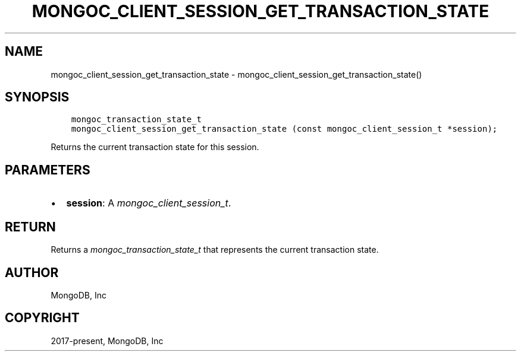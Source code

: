 .\" Man page generated from reStructuredText.
.
.
.nr rst2man-indent-level 0
.
.de1 rstReportMargin
\\$1 \\n[an-margin]
level \\n[rst2man-indent-level]
level margin: \\n[rst2man-indent\\n[rst2man-indent-level]]
-
\\n[rst2man-indent0]
\\n[rst2man-indent1]
\\n[rst2man-indent2]
..
.de1 INDENT
.\" .rstReportMargin pre:
. RS \\$1
. nr rst2man-indent\\n[rst2man-indent-level] \\n[an-margin]
. nr rst2man-indent-level +1
.\" .rstReportMargin post:
..
.de UNINDENT
. RE
.\" indent \\n[an-margin]
.\" old: \\n[rst2man-indent\\n[rst2man-indent-level]]
.nr rst2man-indent-level -1
.\" new: \\n[rst2man-indent\\n[rst2man-indent-level]]
.in \\n[rst2man-indent\\n[rst2man-indent-level]]u
..
.TH "MONGOC_CLIENT_SESSION_GET_TRANSACTION_STATE" "3" "Aug 31, 2022" "1.23.0" "libmongoc"
.SH NAME
mongoc_client_session_get_transaction_state \- mongoc_client_session_get_transaction_state()
.SH SYNOPSIS
.INDENT 0.0
.INDENT 3.5
.sp
.nf
.ft C
mongoc_transaction_state_t
mongoc_client_session_get_transaction_state (const mongoc_client_session_t *session);
.ft P
.fi
.UNINDENT
.UNINDENT
.sp
Returns the current transaction state for this session.
.SH PARAMETERS
.INDENT 0.0
.IP \(bu 2
\fBsession\fP: A \fI\%mongoc_client_session_t\fP\&.
.UNINDENT
.SH RETURN
.sp
Returns a \fI\%mongoc_transaction_state_t\fP that represents the current transaction state.
.SH AUTHOR
MongoDB, Inc
.SH COPYRIGHT
2017-present, MongoDB, Inc
.\" Generated by docutils manpage writer.
.
